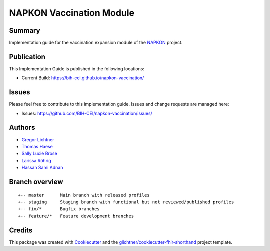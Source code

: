 NAPKON Vaccination Module
========================

.. start-badges

.. image:: https://github.com/BIH-CEI/napkon-vaccination/actions/workflows/fhir-validate.yml/badge.svg
    :target: https://github.com/BIH-CEI/napkon-vaccination/actions/workflows/fhir-validate.yml
    :alt: FSH/FHIR Validation

.. image:: https://github.com/BIH-CEI/napkon-vaccination/actions/workflows/ig-publish.yml/badge.svg
    :target: https://github.com/BIH-CEI/napkon-vaccination/actions/workflows/ig-publish.yml
    :alt: IG Publisher

Summary
-------
Implementation guide for the vaccination expansion module of the `NAPKON <https://napkon.de/>`_ project.

Publication
-----------
This Implementation Guide is published in the following locations:

* Current Build: https://bih-cei.github.io/napkon-vaccination/

Issues
------
Please feel free to contribute to this implementation guide. Issues and change requests are managed here:

* Issues: https://github.com/BIH-CEI/napkon-vaccination/issues/

Authors
--------
* `Gregor Lichtner <https://github.com/glichtner>`_
* `Thomas Haese <https://github.com/thaese>`_
* `Sally Lucie Brose <https://github.com/BroseS8927>`_
* `Larissa Röhrig <https://github.com/Larissa-MR>`_
* `Hassan Sami Adnan <https://github.com/sami5001>`_

Branch overview
---------------
::

  +-- master      Main branch with released profiles
  +-- staging     Staging branch with functional but not reviewed/published profiles
  +-- fix/*       Bugfix branches
  +-- feature/*   Feature development branches

Credits
-------
This package was created with Cookiecutter_ and the `glichtner/cookiecutter-fhir-shorthand`_ project template.

.. _Cookiecutter: https://github.com/audreyr/cookiecutter
.. _`glichtner/cookiecutter-fhir-shorthand`: https://github.com/glichtner/cookiecutter-fhir-shorthand

